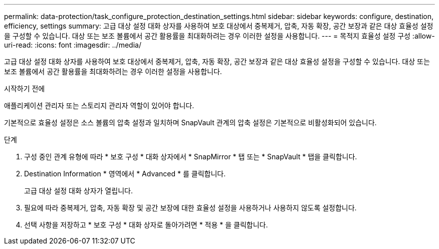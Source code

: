 ---
permalink: data-protection/task_configure_protection_destination_settings.html 
sidebar: sidebar 
keywords: configure, destination, efficiency, settings 
summary: 고급 대상 설정 대화 상자를 사용하여 보호 대상에서 중복제거, 압축, 자동 확장, 공간 보장과 같은 대상 효율성 설정을 구성할 수 있습니다. 대상 또는 보조 볼륨에서 공간 활용률을 최대화하려는 경우 이러한 설정을 사용합니다. 
---
= 목적지 효율성 설정 구성
:allow-uri-read: 
:icons: font
:imagesdir: ../media/


[role="lead"]
고급 대상 설정 대화 상자를 사용하여 보호 대상에서 중복제거, 압축, 자동 확장, 공간 보장과 같은 대상 효율성 설정을 구성할 수 있습니다. 대상 또는 보조 볼륨에서 공간 활용률을 최대화하려는 경우 이러한 설정을 사용합니다.

.시작하기 전에
애플리케이션 관리자 또는 스토리지 관리자 역할이 있어야 합니다.

기본적으로 효율성 설정은 소스 볼륨의 압축 설정과 일치하며 SnapVault 관계의 압축 설정은 기본적으로 비활성화되어 있습니다.

.단계
. 구성 중인 관계 유형에 따라 * 보호 구성 * 대화 상자에서 * SnapMirror * 탭 또는 * SnapVault * 탭을 클릭합니다.
. Destination Information * 영역에서 * Advanced * 를 클릭합니다.
+
고급 대상 설정 대화 상자가 열립니다.

. 필요에 따라 중복제거, 압축, 자동 확장 및 공간 보장에 대한 효율성 설정을 사용하거나 사용하지 않도록 설정합니다.
. 선택 사항을 저장하고 * 보호 구성 * 대화 상자로 돌아가려면 * 적용 * 을 클릭합니다.

